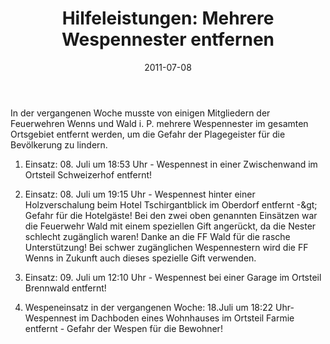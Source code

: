 #+TITLE: Hilfeleistungen: Mehrere Wespennester entfernen
#+DATE: 2011-07-08
#+FACEBOOK_URL: 

In der vergangenen Woche musste von einigen Mitgliedern der Feuerwehren Wenns und Wald i. P. mehrere Wespennester im gesamten Ortsgebiet entfernt werden, um die Gefahr der Plagegeister für die Bevölkerung zu lindern.

1. Einsatz: 08. Juli um 18:53 Uhr - Wespennest in einer Zwischenwand im Ortsteil Schweizerhof entfernt!

2. Einsatz: 08. Juli um 19:15 Uhr - Wespennest hinter einer Holzverschalung beim Hotel Tschirgantblick im Oberdorf entfernt -&gt; Gefahr für die Hotelgäste! Bei den zwei oben genannten Einsätzen war die Feuerwehr Wald mit einem speziellen Gift angerückt, da die Nester schlecht zugänglich waren! Danke an die FF Wald für die rasche Unterstützung! Bei schwer zugänglichen Wespennestern wird die FF Wenns in Zukunft auch dieses spezielle Gift verwenden.

3. Einsatz: 09. Juli um 12:10 Uhr - Wespennest bei einer Garage im Ortsteil Brennwald entfernt!

4. Wespeneinsatz in der vergangenen Woche: 18.Juli um 18:22 Uhr- Wespennest im Dachboden eines Wohnhauses im Ortsteil Farmie entfernt - Gefahr der Wespen für die Bewohner!

